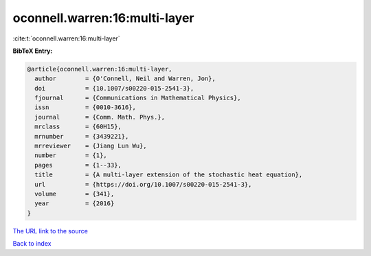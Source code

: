 oconnell.warren:16:multi-layer
==============================

:cite:t:`oconnell.warren:16:multi-layer`

**BibTeX Entry:**

.. code-block:: bibtex

   @article{oconnell.warren:16:multi-layer,
     author        = {O'Connell, Neil and Warren, Jon},
     doi           = {10.1007/s00220-015-2541-3},
     fjournal      = {Communications in Mathematical Physics},
     issn          = {0010-3616},
     journal       = {Comm. Math. Phys.},
     mrclass       = {60H15},
     mrnumber      = {3439221},
     mrreviewer    = {Jiang Lun Wu},
     number        = {1},
     pages         = {1--33},
     title         = {A multi-layer extension of the stochastic heat equation},
     url           = {https://doi.org/10.1007/s00220-015-2541-3},
     volume        = {341},
     year          = {2016}
   }

`The URL link to the source <https://doi.org/10.1007/s00220-015-2541-3>`__


`Back to index <../By-Cite-Keys.html>`__
